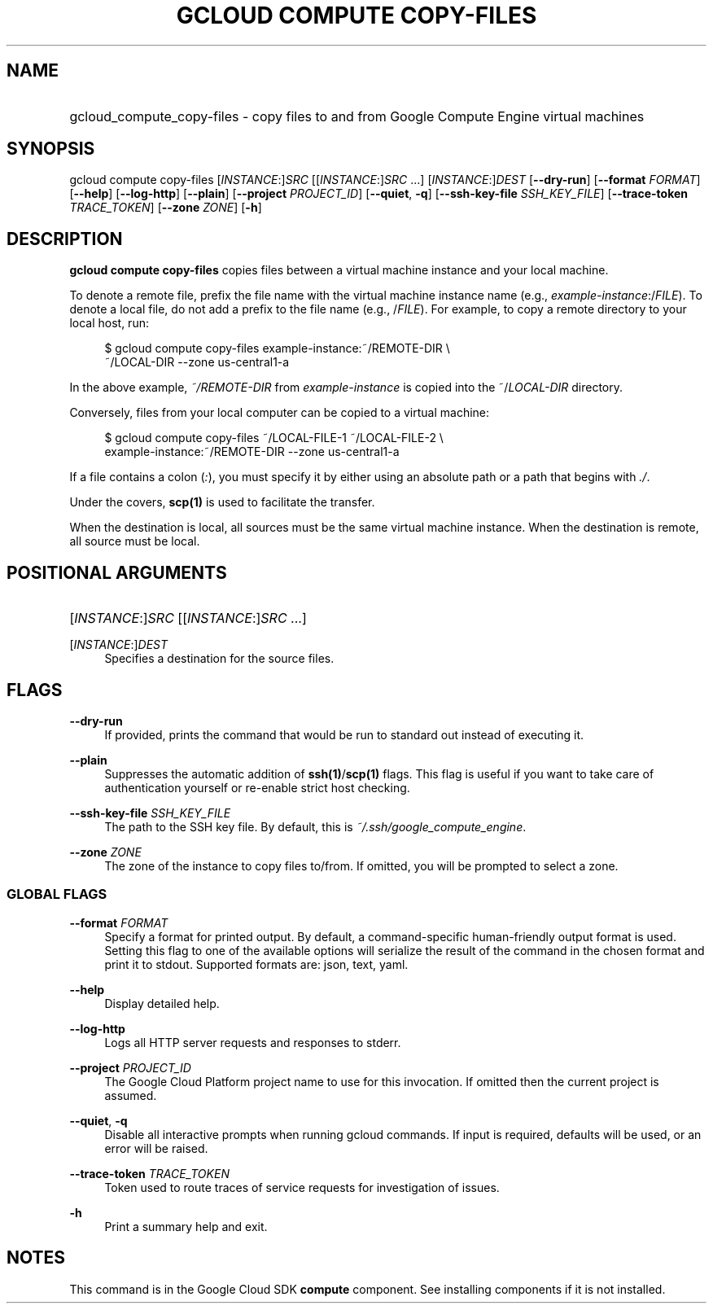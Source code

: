 .TH "GCLOUD COMPUTE COPY-FILES" "1" "" "" ""
.ie \n(.g .ds Aq \(aq
.el       .ds Aq '
.nh
.ad l
.SH "NAME"
.HP
gcloud_compute_copy-files \- copy files to and from Google Compute Engine virtual machines
.SH "SYNOPSIS"
.sp
gcloud compute copy\-files [\fIINSTANCE\fR:]\fISRC\fR [[\fIINSTANCE\fR:]\fISRC\fR \&...] [\fIINSTANCE\fR:]\fIDEST\fR [\fB\-\-dry\-run\fR] [\fB\-\-format\fR \fIFORMAT\fR] [\fB\-\-help\fR] [\fB\-\-log\-http\fR] [\fB\-\-plain\fR] [\fB\-\-project\fR \fIPROJECT_ID\fR] [\fB\-\-quiet\fR, \fB\-q\fR] [\fB\-\-ssh\-key\-file\fR \fISSH_KEY_FILE\fR] [\fB\-\-trace\-token\fR \fITRACE_TOKEN\fR] [\fB\-\-zone\fR \fIZONE\fR] [\fB\-h\fR]
.SH "DESCRIPTION"
.sp
\fBgcloud compute copy\-files\fR copies files between a virtual machine instance and your local machine\&.
.sp
To denote a remote file, prefix the file name with the virtual machine instance name (e\&.g\&., \fIexample\-instance\fR:/\fIFILE\fR)\&. To denote a local file, do not add a prefix to the file name (e\&.g\&., /\fIFILE\fR)\&. For example, to copy a remote directory to your local host, run:
.sp
.if n \{\
.RS 4
.\}
.nf
$ gcloud compute copy\-files example\-instance:~/REMOTE\-DIR \e
    ~/LOCAL\-DIR \-\-zone us\-central1\-a
.fi
.if n \{\
.RE
.\}
.sp
In the above example, \fI~/REMOTE\-DIR\fR from \fIexample\-instance\fR is copied into the ~/\fILOCAL\-DIR\fR directory\&.
.sp
Conversely, files from your local computer can be copied to a virtual machine:
.sp
.if n \{\
.RS 4
.\}
.nf
$ gcloud compute copy\-files ~/LOCAL\-FILE\-1 ~/LOCAL\-FILE\-2 \e
    example\-instance:~/REMOTE\-DIR \-\-zone us\-central1\-a
.fi
.if n \{\
.RE
.\}
.sp
If a file contains a colon (\fI:\fR), you must specify it by either using an absolute path or a path that begins with \fI\&./\fR\&.
.sp
Under the covers, \fBscp(1)\fR is used to facilitate the transfer\&.
.sp
When the destination is local, all sources must be the same virtual machine instance\&. When the destination is remote, all source must be local\&.
.SH "POSITIONAL ARGUMENTS"
.HP
[\fIINSTANCE\fR:]\fISRC\fR [[\fIINSTANCE\fR:]\fISRC\fR \&...]
.RE
.PP
[\fIINSTANCE\fR:]\fIDEST\fR
.RS 4
Specifies a destination for the source files\&.
.RE
.SH "FLAGS"
.PP
\fB\-\-dry\-run\fR
.RS 4
If provided, prints the command that would be run to standard out instead of executing it\&.
.RE
.PP
\fB\-\-plain\fR
.RS 4
Suppresses the automatic addition of
\fBssh(1)\fR/\fBscp(1)\fR
flags\&. This flag is useful if you want to take care of authentication yourself or re\-enable strict host checking\&.
.RE
.PP
\fB\-\-ssh\-key\-file\fR \fISSH_KEY_FILE\fR
.RS 4
The path to the SSH key file\&. By default, this is
\fI~/\&.ssh/google_compute_engine\fR\&.
.RE
.PP
\fB\-\-zone\fR \fIZONE\fR
.RS 4
The zone of the instance to copy files to/from\&. If omitted, you will be prompted to select a zone\&.
.RE
.SS "GLOBAL FLAGS"
.PP
\fB\-\-format\fR \fIFORMAT\fR
.RS 4
Specify a format for printed output\&. By default, a command\-specific human\-friendly output format is used\&. Setting this flag to one of the available options will serialize the result of the command in the chosen format and print it to stdout\&. Supported formats are:
json,
text,
yaml\&.
.RE
.PP
\fB\-\-help\fR
.RS 4
Display detailed help\&.
.RE
.PP
\fB\-\-log\-http\fR
.RS 4
Logs all HTTP server requests and responses to stderr\&.
.RE
.PP
\fB\-\-project\fR \fIPROJECT_ID\fR
.RS 4
The Google Cloud Platform project name to use for this invocation\&. If omitted then the current project is assumed\&.
.RE
.PP
\fB\-\-quiet\fR, \fB\-q\fR
.RS 4
Disable all interactive prompts when running gcloud commands\&. If input is required, defaults will be used, or an error will be raised\&.
.RE
.PP
\fB\-\-trace\-token\fR \fITRACE_TOKEN\fR
.RS 4
Token used to route traces of service requests for investigation of issues\&.
.RE
.PP
\fB\-h\fR
.RS 4
Print a summary help and exit\&.
.RE
.SH "NOTES"
.sp
This command is in the Google Cloud SDK \fBcompute\fR component\&. See installing components if it is not installed\&.
